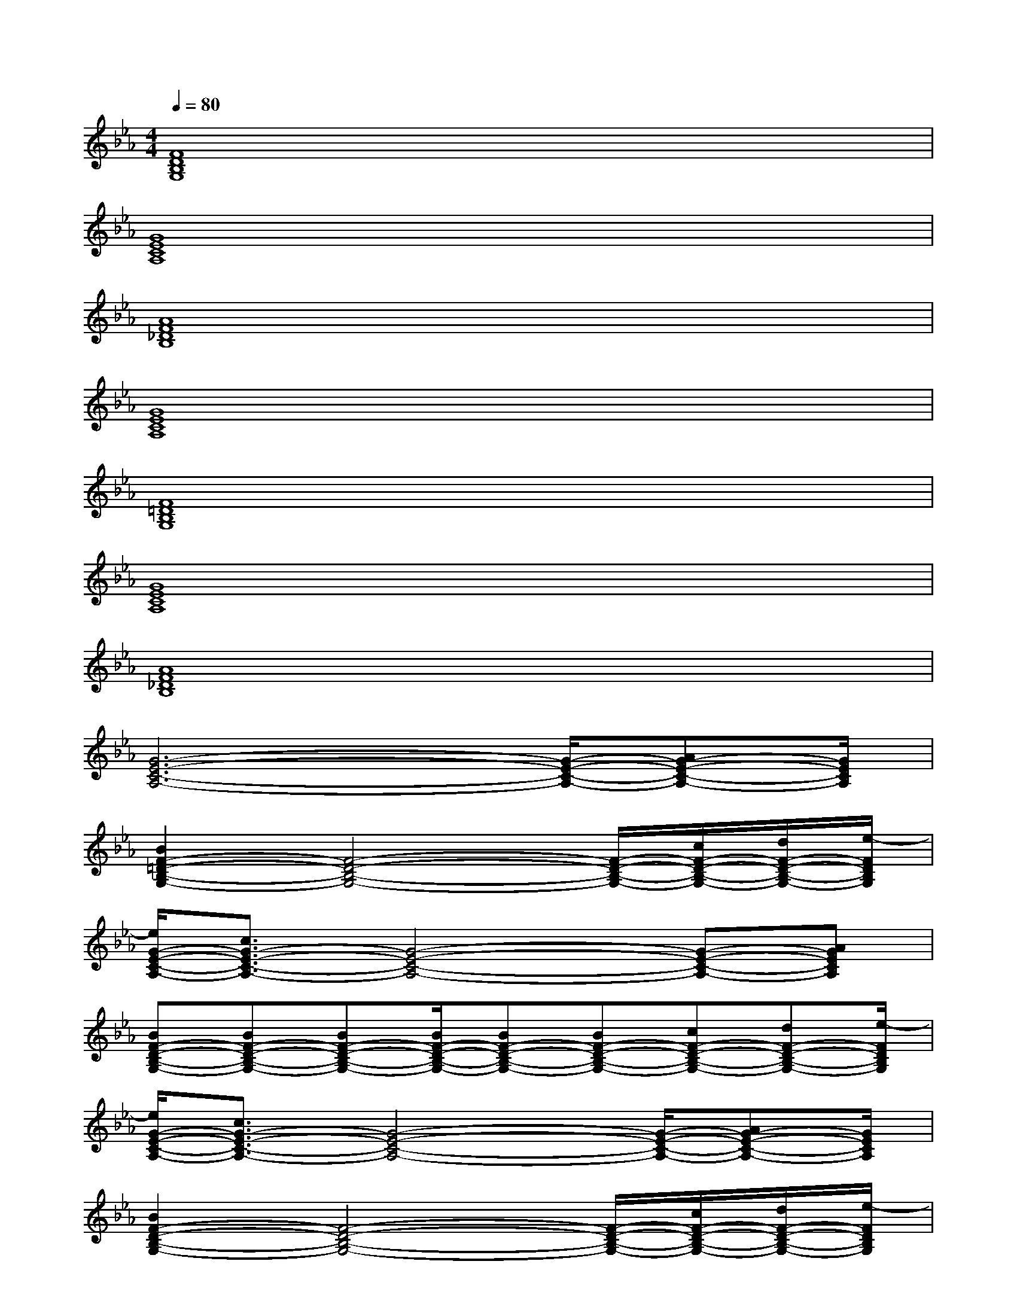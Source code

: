 X:1
T:
M:4/4
L:1/8
Q:1/4=80
K:Eb%3flats
V:1
[F8D8B,8G,8]|
[G8E8C8A,8]|
[A8F8_D8B,8]|
[G8E8C8A,8]|
[F8=D8B,8G,8]|
[G8E8C8A,8]|
[A8F8_D8B,8]|
[G6-E6-C6-A,6-][G/2-E/2-C/2-A,/2-][AG-E-C-A,-][G/2E/2C/2A,/2]|
[B2F2-=D2-B,2-G,2-][F4-D4-B,4-G,4-][F/2-D/2-B,/2-G,/2-][c/2F/2-D/2-B,/2-G,/2-][d/2F/2-D/2-B,/2-G,/2-][e/2-F/2D/2B,/2G,/2]|
[e/2G/2-E/2-C/2-A,/2-][c3/2G3/2-E3/2-C3/2-A,3/2-][G4-E4-C4-A,4-][G-E-C-A,-][AGECA,]|
[BF-D-B,-G,-][BF-D-B,-G,-][BF-D-B,-G,-][B/2F/2-D/2-B,/2-G,/2-][BF-D-B,-G,-][BF-D-B,-G,-][cF-D-B,-G,-][dF-D-B,-G,-][e/2-F/2D/2B,/2G,/2]|
[e/2G/2-E/2-C/2-A,/2-][c3/2G3/2-E3/2-C3/2-A,3/2-][G4-E4-C4-A,4-][G/2-E/2-C/2-A,/2-][AG-E-C-A,-][G/2E/2C/2A,/2]|
[B2F2-D2-B,2-G,2-][F4-D4-B,4-G,4-][F/2-D/2-B,/2-G,/2-][c/2F/2-D/2-B,/2-G,/2-][d/2F/2-D/2-B,/2-G,/2-][e/2-F/2D/2B,/2G,/2]|
[e/2G/2-E/2-C/2-A,/2-][c3/2G3/2-E3/2-C3/2-A,3/2-][G4-E4-C4-A,4-][G/2-E/2-C/2-A,/2-][AG-E-C-A,-][B/2-G/2E/2C/2A,/2]|
[BF-D-B,-G,-][BF-D-B,-G,-][BF-D-B,-G,-][B/2F/2-D/2-B,/2-G,/2-][BF-D-B,-G,-][B3/2F3/2-D3/2-B,3/2-G,3/2-][cF-D-B,-G,-][d/2F/2-D/2-B,/2-G,/2-][e/2-F/2D/2B,/2G,/2]|
[e/2G/2-E/2-C/2-A,/2-][c3/2G3/2-E3/2-C3/2-A,3/2-][G3-E3-C3-A,3-][gG-E-C-A,-][fG-E-C-A,-][e/2G/2-E/2-C/2-A,/2-][d/2-G/2E/2C/2A,/2]